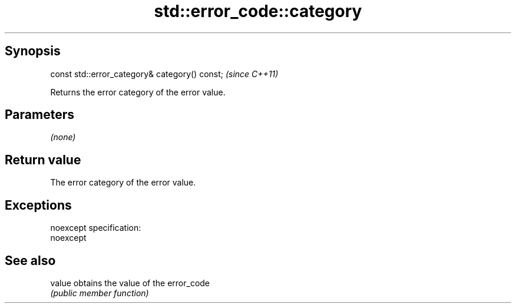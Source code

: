 .TH std::error_code::category 3 "Jun 28 2014" "2.0 | http://cppreference.com" "C++ Standard Libary"
.SH Synopsis
   const std::error_category& category() const;  \fI(since C++11)\fP

   Returns the error category of the error value.

.SH Parameters

   \fI(none)\fP

.SH Return value

   The error category of the error value.

.SH Exceptions

   noexcept specification:  
   noexcept
     

.SH See also

   value obtains the value of the error_code
         \fI(public member function)\fP 
